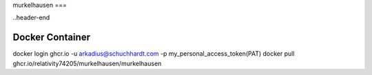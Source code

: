 murkelhausen
===

..header-end

Docker Container
----------------
docker login ghcr.io -u arkadius@schuchhardt.com -p my_personal_access_token(PAT)
docker pull ghcr.io/relativity74205/murkelhausen/murkelhausen

